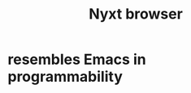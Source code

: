 :PROPERTIES:
:ID:       ef1227a0-6fc0-47ce-8808-d49093efd46f
:END:
#+title: Nyxt browser
* resembles Emacs in programmability
